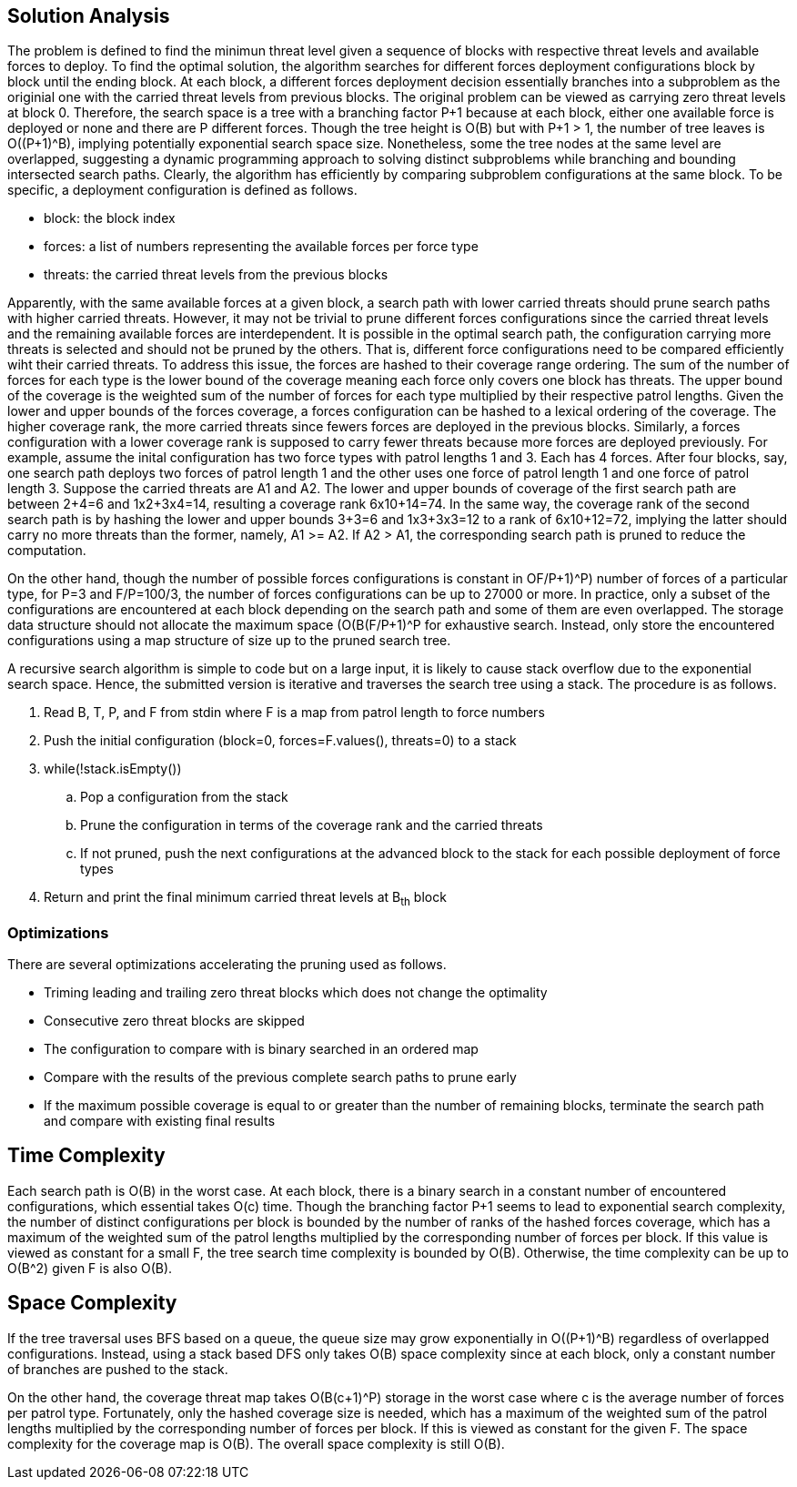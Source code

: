 == Solution Analysis

The problem is defined to find the minimun threat level given a sequence of blocks with respective threat levels and available forces to deploy.
To find the optimal solution, the algorithm searches for different forces deployment configurations block by block until the ending block.
At each block, a different forces deployment decision essentially branches into a subproblem as the originial one with the carried threat levels from
previous blocks. The original problem can be viewed as carrying zero threat levels at block 0. Therefore, the search
space is a tree with a branching factor P+1 because at each block, either one available force is deployed or none and
there are P different forces. Though the tree height is O(B) but with P+1 > 1, the number of tree leaves is O((P+1)^B),
implying potentially exponential search space size. Nonetheless, some the tree nodes at the same level are overlapped,
suggesting a dynamic programming approach to solving distinct subproblems while branching and bounding intersected search
paths. Clearly, the algorithm has efficiently by comparing subproblem configurations at the same block. 
To be specific, a deployment configuration is defined as follows.

- block: the block index
- forces: a list of numbers representing the available forces per force type
- threats: the carried threat levels from the previous blocks

Apparently, with the same available forces at a given block, a search path with lower carried threats should prune
search paths with higher carried threats. However, it may not be trivial to prune different forces configurations since
the carried threat levels and the remaining available forces are interdependent. It is possible in the optimal search
path, the configuration carrying more threats is selected and should not be pruned by the others. That is, different
force configurations need to be compared efficiently wiht their carried threats. To address this issue, the forces are
hashed to their coverage range ordering. The sum of the number of forces for each type is the lower bound of the
coverage meaning each force only covers one block has threats. The upper bound of the coverage is the weighted sum of
the number of forces for each type multiplied by their respective patrol lengths. Given the lower and upper bounds of
the forces coverage, a forces configuration can be hashed to a lexical ordering of the coverage. The higher coverage
rank, the more carried threats since fewers forces are deployed in the previous blocks. Similarly, a forces
configuration with a lower coverage rank is supposed to carry fewer threats because more forces are deployed previously.
For example, assume the inital configuration has two force types with patrol lengths 1 and 3. Each has 4 forces.
After four blocks, say, one search path deploys two forces of patrol length 1 and the other uses one force of patrol length 1
and one force of patrol length 3. Suppose the carried threats are A1 and A2. The lower and upper bounds of coverage of
the first search path are between 2+4=6 and 1x2+3x4=14, resulting a coverage rank 6x10+14=74. In the same way, the
coverage rank of the second search path is by hashing the lower and upper bounds 3+3=6 and 1x3+3x3=12 to a rank of
6x10+12=72, implying the latter should carry no more threats than the former, namely, A1 >= A2. If A2 > A1, the
corresponding search path is pruned to reduce the computation.

On the other hand, though the number of possible forces configurations is constant in O((F/P+1)^P) number of forces of
a particular type, for P=3 and F/P=100/3, the number of forces configurations can be up to 27000 or more.
In practice, only a subset of the configurations are encountered at each block depending on the search path and some of 
them are even overlapped. The storage data structure should not allocate the maximum space (O(B(F/P+1)^P)) for exhaustive search.
Instead, only store the encountered configurations using a map structure of size up to the pruned search tree.

A recursive search algorithm is simple to code but on a large input, it is likely to cause stack overflow due to the
exponential search space. Hence, the submitted version is iterative and traverses the search tree using a stack. The
procedure is as follows.

. Read B, T, P, and F from stdin where F is a map from patrol length to force numbers
. Push the initial configuration (block=0, forces=F.values(), threats=0) to a stack
. while(!stack.isEmpty())
.. Pop a configuration from the stack 
.. Prune the configuration in terms of the coverage rank and the carried threats
.. If not pruned, push the next configurations at the advanced block to the stack for each possible deployment of force types
. Return and print the final minimum carried threat levels at B~th~ block

=== Optimizations

There are several optimizations accelerating the pruning used as follows.

- Triming leading and trailing zero threat blocks which does not change the optimality
- Consecutive zero threat blocks are skipped
- The configuration to compare with is binary searched in an ordered map
- Compare with the results of the previous complete search paths to prune early
- If the maximum possible coverage is equal to or greater than the number of remaining blocks,
terminate the search path and compare with existing final results

== Time Complexity

Each search path is O(B) in the worst case. At each block, there is a binary search in a constant number of
encountered configurations, which essential takes O(c) time. Though the branching factor P+1 seems to lead to exponential
search complexity, the number of distinct configurations per block is bounded by the number of ranks of the hashed
forces coverage, which has a maximum of the weighted sum of the patrol lengths multiplied by the corresponding number of
forces per block. If this value is viewed as constant for a small F, the tree search time complexity is bounded by
O(B). Otherwise, the time complexity can be up to O(B^2) given F is also O(B).

== Space Complexity

If the tree traversal uses BFS based on a queue, the queue size may grow exponentially in O((P+1)^B) regardless
of overlapped configurations. Instead, using a stack based DFS only takes O(B) space complexity since at each block,
only a constant number of branches are pushed to the stack.

On the other hand, the coverage threat map takes O(B(c+1)^P) storage in the worst case where c is the average
number of forces per patrol type. Fortunately, only the hashed coverage size is needed, which has a maximum of the
weighted sum of the patrol lengths multiplied by the corresponding number of forces per block. If this is viewed
as constant for the given F. The space complexity for the coverage map is O(B). The overall space complexity is still
O(B).
